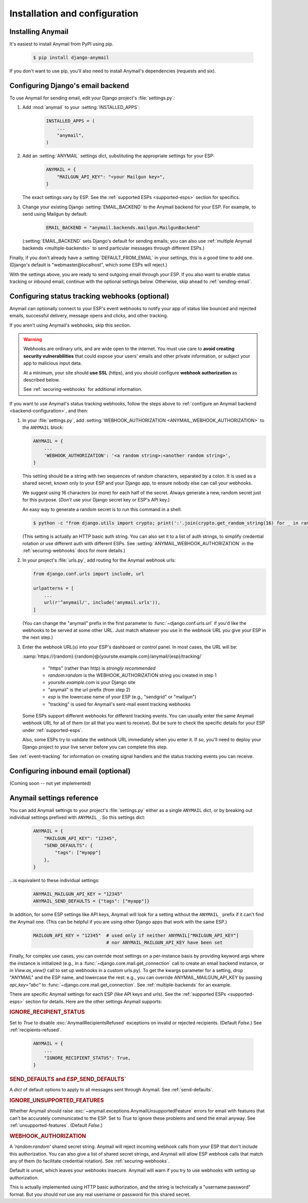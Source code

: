Installation and configuration
==============================

.. _installation:

Installing Anymail
------------------

It's easiest to install Anymail from PyPI using pip.

    .. code-block:: console

        $ pip install django-anymail

If you don't want to use pip, you'll also need to install Anymail's
dependencies (requests and six).


.. _backend-configuration:

Configuring Django's email backend
----------------------------------

To use Anymail for sending email, edit your Django project's :file:`settings.py`:

1. Add :mod:`anymail` to your :setting:`INSTALLED_APPS`:

    .. code-block:: python

        INSTALLED_APPS = (
            ...
            "anymail",
        )

2. Add an :setting:`ANYMAIL` settings dict, substituting the appropriate settings for
   your ESP:

    .. code-block:: python

        ANYMAIL = {
            "MAILGUN_API_KEY": "<your Mailgun key>",
        }

   The exact settings vary by ESP.
   See the :ref:`supported ESPs <supported-esps>` section for specifics.

3. Change your existing Django :setting:`EMAIL_BACKEND` to the Anymail backend
   for your ESP. For example, to send using Mailgun by default:

    .. code-block:: python

        EMAIL_BACKEND = "anymail.backends.mailgun.MailgunBackend"

   (:setting:`EMAIL_BACKEND` sets Django's default for sending emails; you can also
   use :ref:`multiple Anymail backends <multiple-backends>` to send particular
   messages through different ESPs.)

Finally, if you don't already have a :setting:`DEFAULT_FROM_EMAIL` in your settings,
this is a good time to add one. (Django's default is "webmaster\@localhost",
which some ESPs will reject.)

With the settings above, you are ready to send outgoing email through your ESP.
If you also want to enable status tracking or inbound email, continue with the
optional settings below. Otherwise, skip ahead to :ref:`sending-email`.


.. _webhooks-configuration:

Configuring status tracking webhooks (optional)
-----------------------------------------------

Anymail can optionally connect to your ESP's event webhooks to notify your app
of status like bounced and rejected emails, successful delivery, message opens
and clicks, and other tracking.

If you aren't using Anymail's webhooks, skip this section.

.. warning::

    Webhooks are ordinary urls, and are wide open to the internet.
    You must use care to **avoid creating security vulnerabilities**
    that could expose your users' emails and other private information,
    or subject your app to malicious input data.

    At a minimum, your site should **use SSL** (https), and you should
    configure **webhook authorization** as described below.

    See :ref:`securing-webhooks` for additional information.


If you want to use Anymail's status tracking webhooks, follow the steps above
to :ref:`configure an Anymail backend <backend-configuration>`, and then:

1. In your :file:`settings.py`, add
   :setting:`WEBHOOK_AUTHORIZATION <ANYMAIL_WEBHOOK_AUTHORIZATION>`
   to the ``ANYMAIL`` block:

   .. code-block:: python

      ANYMAIL = {
          ...
          'WEBHOOK_AUTHORIZATION': '<a random string>:<another random string>',
      }

   This setting should be a string with two sequences of random characters,
   separated by a colon. It is used as a shared secret, known only to your ESP
   and your Django app, to ensure nobody else can call your webhooks.

   We suggest using 16 characters (or more) for each half of the
   secret. Always generate a new, random secret just for this purpose.
   (*Don't* use your Django secret key or ESP's API key.)

   An easy way to generate a random secret is to run this command in
   a shell:

   .. code-block:: console

      $ python -c "from django.utils import crypto; print(':'.join(crypto.get_random_string(16) for _ in range(2)))"

   (This setting is actually an HTTP basic auth string. You can also set it
   to a list of auth strings, to simplify credential rotation or use different auth
   with different ESPs. See :setting:`ANYMAIL_WEBHOOK_AUTHORIZATION` in the
   :ref:`securing-webhooks` docs for more details.)


2. In your project's :file:`urls.py`, add routing for the Anymail webhook urls:

   .. code-block:: python

      from django.conf.urls import include, url

      urlpatterns = [
          ...
          url(r'^anymail/', include('anymail.urls')),
      ]

   (You can change the "anymail" prefix in the first parameter to
   :func:`~django.conf.urls.url` if you'd like the webhooks to be served
   at some other URL. Just match whatever you use in the webhook URL you give
   your ESP in the next step.)


3. Enter the webhook URL(s) into your ESP's dashboard or control panel.
   In most cases, the URL will be:

   :samp:`https://{random}:{random}@{yoursite.example.com}/anymail/{esp}/tracking/`

     * "https" (rather than http) is *strongly recommended*
     * *random:random* is the WEBHOOK_AUTHORIZATION string you created in step 1
     * *yoursite.example.com* is your Django site
     * "anymail" is the url prefix (from step 2)
     * *esp* is the lowercase name of your ESP (e.g., "sendgrid" or "mailgun")
     * "tracking" is used for Anymail's sent-mail event tracking webhooks

   Some ESPs support different webhooks for different tracking events. You can
   usually enter the same Anymail webhook URL for all of them (or all that you
   want to receive). But be sure to check the specific details for your ESP
   under :ref:`supported-esps`.

   Also, some ESPs try to validate the webhook URL immediately when you enter it.
   If so, you'll need to deploy your Django project to your live server before you
   can complete this step.

See :ref:`event-tracking` for information on creating signal handlers and the
status tracking events you can receive.


.. _inbound-configuration:

Configuring inbound email (optional)
------------------------------------

(Coming soon -- not yet implemented)

.. Anymail can optionally connect to your ESP's inbound webhook to notify your app
.. of incoming messages.
..
.. If you aren't using your EPS's inbound email, skip this section.
..
.. If you want to use inbound email with Anymail, follow the steps above
.. for setting up :ref:`status tracking webhooks <webhooks-configuration>`,
.. but enter the webhook URL in your ESP's "inbound email" settings,
.. substituting "inbound" for "tracking" at the end of the url:
..
..    :samp:`https://{random}:{random}@{yoursite.example.com}/anymail/{esp}/inbound/`
..
.. Then see :ref:`inbound` for information on creating a signal handler
.. for receiving inbound email notifications in your code.
..
.. (Note: if you are only using your ESP for inbound email, not sending messages,
.. there's no need to change your project's EMAIL_BACKEND.)


.. setting:: ANYMAIL

Anymail settings reference
--------------------------

You can add Anymail settings to your project's :file:`settings.py` either as
a single ``ANYMAIL`` dict, or by breaking out individual settings prefixed with
``ANYMAIL_``. So this settings dict:

    .. code-block:: python

        ANYMAIL = {
            "MAILGUN_API_KEY": "12345",
            "SEND_DEFAULTS": {
                "tags": ["myapp"]
            },
        }

...is equivalent to these individual settings:

    .. code-block:: python

        ANYMAIL_MAILGUN_API_KEY = "12345"
        ANYMAIL_SEND_DEFAULTS = {"tags": ["myapp"]}

In addition, for some ESP settings like API keys, Anymail will look for a setting
without the ``ANYMAIL_`` prefix if it can't find the Anymail one. (This can be helpful
if you are using other Django apps that work with the same ESP.)

    .. code-block:: python

        MAILGUN_API_KEY = "12345"  # used only if neither ANYMAIL["MAILGUN_API_KEY"]
                                   # nor ANYMAIL_MAILGUN_API_KEY have been set


Finally, for complex use cases, you can override most settings on a per-instance
basis by providing keyword args where the instance is initialized (e.g., in a
:func:`~django.core.mail.get_connection` call to create an email backend instance,
or in `View.as_view()` call to set up webhooks in a custom urls.py). To get the kwargs
parameter for a setting, drop "ANYMAIL" and the ESP name, and lowercase the rest:
e.g., you can override ANYMAIL_MAILGUN_API_KEY by passing `api_key="abc"` to
:func:`~django.core.mail.get_connection`. See :ref:`multiple-backends` for an example.

There are specific Anymail settings for each ESP (like API keys and urls).
See the :ref:`supported ESPs <supported-esps>` section for details.
Here are the other settings Anymail supports:


.. setting:: ANYMAIL_IGNORE_RECIPIENT_STATUS

.. rubric:: IGNORE_RECIPIENT_STATUS

Set to `True` to disable :exc:`AnymailRecipientsRefused` exceptions
on invalid or rejected recipients. (Default `False`.)
See :ref:`recipients-refused`.

  .. code-block:: python

      ANYMAIL = {
          ...
          "IGNORE_RECIPIENT_STATUS": True,
      }


.. rubric:: SEND_DEFAULTS and *ESP*\ _SEND_DEFAULTS`

A `dict` of default options to apply to all messages sent through Anymail.
See :ref:`send-defaults`.


.. rubric:: IGNORE_UNSUPPORTED_FEATURES

Whether Anymail should raise :exc:`~anymail.exceptions.AnymailUnsupportedFeature`
errors for email with features that can't be accurately communicated to the ESP.
Set to `True` to ignore these problems and send the email anyway. See
:ref:`unsupported-features`. (Default `False`.)


.. rubric:: WEBHOOK_AUTHORIZATION

A `'random:random'` shared secret string. Anymail will reject incoming webhook calls
from your ESP that don't include this authorization. You can also give a list of
shared secret strings, and Anymail will allow ESP webhook calls that match any of them
(to facilitate credential rotation). See :ref:`securing-webhooks`.

Default is unset, which leaves your webhooks insecure. Anymail
will warn if you try to use webhooks with setting up authorization.

This is actually implemented using HTTP basic authorization, and the string is
technically a "username:password" format. But you should *not* use any real
username or password for this shared secret.

